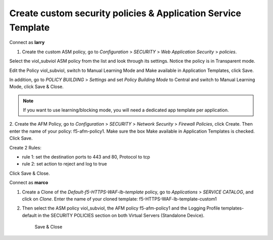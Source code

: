 Create custom security policies & Application Service Template
---------------------------------------------------------------

Connect as \ **larry**

1. Create the custom ASM policy, go
   to \ *Configuration* > *SECURITY* > *Web Application
   Security* > *policies*.

|image2|

Select the viol\_subviol ASM policy from the list and look through its
settings. Notice the policy is in Transparent mode.

Edit the Policy viol\_subviol, switch to Manual Learning Mode
and Make available in Application Templates, click Save.

|image3|

In addition, go to \ *POLICY BUILDING* > *Settings* and set \ *Policy
Building Mode* to Central and switch to Manual Learning Mode, click Save
& Close.

|image4|

.. NOTE::
	 If you want to use learning/blocking mode, you will need a dedicated app template per application.

2. Create the AFM Policy, go
to \ *Configuration* > *SECURITY* > *Network Security* > *Firewall
Policies*, click Create. Then enter the name of your
policy: f5-afm-policy1. Make sure the
box Make available in Application Templates is checked. Click Save.

|image5|

Create 2 Rules:

-  rule 1: set the destination ports to 443 and 80, Protocol to tcp

-  rule 2: set action to reject and log to true

Click Save & Close.

|image6|

Connect as \ **marco**

1. Create a Clone of the \ *Default-f5-HTTPS-WAF-lb-template* policy, go to \ *Applications* > *SERVICE CATALOG*, and click on \ *Clone*. Enter the name of your cloned template: f5-HTTPS-WAF-lb-template-custom1

|image7|

2. Then select the ASM policy viol\_subviol, the AFM
   policy f5-afm-policy1 and the Logging Profile templates-default in
   the SECURITY POLICIES section on both Virtual Servers (Standalone
   Device).

    Save & Close

|image8|

.. |image2| image:: media/image3.png
   :width: 6.50000in
   :height: 3.24322in
.. |image3| image:: media/image4.png
   :width: 6.50000in
   :height: 4.68704in
.. |image4| image:: media/image5.png
   :width: 6.50000in
   :height: 4.49151in
.. |image5| image:: media/image6.png
   :width: 6.50000in
   :height: 2.94218in
.. |image6| image:: media/image7.png
   :width: 6.50000in
   :height: 2.19608in
.. |image7| image:: media/image8.png
   :width: 6.50000in
   :height: 2.80884in
.. |image8| image:: media/image9.png
   :width: 6.50000in
   :height: 3.85489in